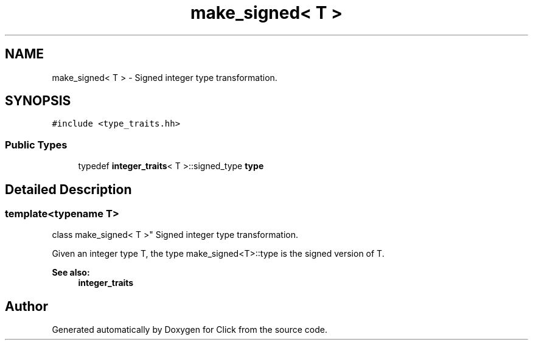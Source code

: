 .TH "make_signed< T >" 3 "Thu Oct 12 2017" "Click" \" -*- nroff -*-
.ad l
.nh
.SH NAME
make_signed< T > \- Signed integer type transformation\&.  

.SH SYNOPSIS
.br
.PP
.PP
\fC#include <type_traits\&.hh>\fP
.SS "Public Types"

.in +1c
.ti -1c
.RI "typedef \fBinteger_traits\fP< T >::signed_type \fBtype\fP"
.br
.in -1c
.SH "Detailed Description"
.PP 

.SS "template<typename T>
.br
class make_signed< T >"
Signed integer type transformation\&. 

Given an integer type T, the type make_signed<T>::type is the signed version of T\&.
.PP
\fBSee also:\fP
.RS 4
\fBinteger_traits\fP 
.RE
.PP


.SH "Author"
.PP 
Generated automatically by Doxygen for Click from the source code\&.
